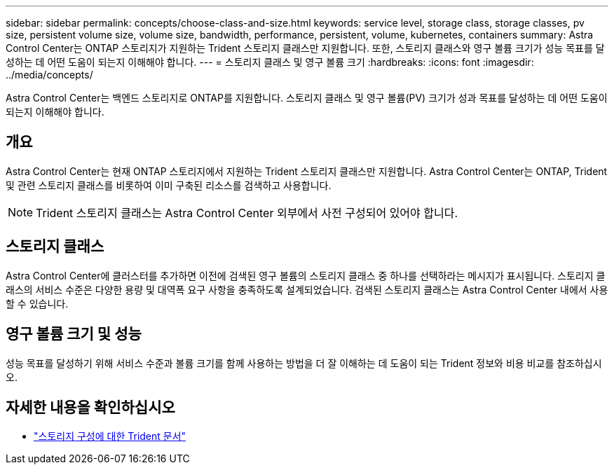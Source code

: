 ---
sidebar: sidebar 
permalink: concepts/choose-class-and-size.html 
keywords: service level, storage class, storage classes, pv size, persistent volume size, volume size, bandwidth, performance, persistent, volume, kubernetes, containers 
summary: Astra Control Center는 ONTAP 스토리지가 지원하는 Trident 스토리지 클래스만 지원합니다. 또한, 스토리지 클래스와 영구 볼륨 크기가 성능 목표를 달성하는 데 어떤 도움이 되는지 이해해야 합니다. 
---
= 스토리지 클래스 및 영구 볼륨 크기
:hardbreaks:
:icons: font
:imagesdir: ../media/concepts/


[role="lead"]
Astra Control Center는 백엔드 스토리지로 ONTAP를 지원합니다. 스토리지 클래스 및 영구 볼륨(PV) 크기가 성과 목표를 달성하는 데 어떤 도움이 되는지 이해해야 합니다.



== 개요

Astra Control Center는 현재 ONTAP 스토리지에서 지원하는 Trident 스토리지 클래스만 지원합니다. Astra Control Center는 ONTAP, Trident 및 관련 스토리지 클래스를 비롯하여 이미 구축된 리소스를 검색하고 사용합니다.


NOTE: Trident 스토리지 클래스는 Astra Control Center 외부에서 사전 구성되어 있어야 합니다.



== 스토리지 클래스

Astra Control Center에 클러스터를 추가하면 이전에 검색된 영구 볼륨의 스토리지 클래스 중 하나를 선택하라는 메시지가 표시됩니다. 스토리지 클래스의 서비스 수준은 다양한 용량 및 대역폭 요구 사항을 충족하도록 설계되었습니다. 검색된 스토리지 클래스는 Astra Control Center 내에서 사용할 수 있습니다.



== 영구 볼륨 크기 및 성능

성능 목표를 달성하기 위해 서비스 수준과 볼륨 크기를 함께 사용하는 방법을 더 잘 이해하는 데 도움이 되는 Trident 정보와 비용 비교를 참조하십시오.



== 자세한 내용을 확인하십시오

* https://netapp-trident.readthedocs.io/en/stable-v21.01/dag/kubernetes/storage_configuration_trident.html["스토리지 구성에 대한 Trident 문서"^]

